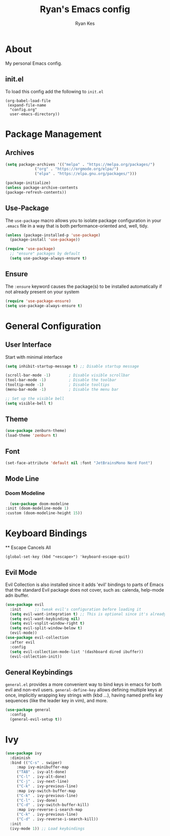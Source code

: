 #+TITLE: Ryan's Emacs config
#+AUTHOR: Ryan Kes
#+DESCRIPTION: There are many Emacs configs, this one is mine

* About
  My personal Emacs config.
** init.el
   To load this config add the following to ~init.el~
#+begin_example
(org-babel-load-file
 (expand-file-name
  "config.org"
  user-emacs-directory))
#+end_example

* Package Management
** Archives
#+begin_src emacs-lisp
  (setq package-archives '(("melpa" . "https://melpa.org/packages/")
			   ("org" . "https://orgmode.org/elpa/")
			   ("elpa" . "https://elpa.gnu.org/packages/")))

  (package-initialize)
  (unless package-archive-contents
  (package-refresh-contents))
#+end_src

** Use-Package
   The ~use-package~ macro allows you to isolate package configuration in your ~.emacs~ file in a way that is both performance-oriented and, well, tidy.

#+begin_src emacs-lisp
(unless (package-installed-p 'use-package)
  (package-install 'use-package))

(require 'use-package)
  ;; "ensure" packages by default
  (setq use-package-always-ensure t)
#+end_src

** Ensure
   The ~:ensure~ keyword causes the package(s) to be installed automatically if not already present on your system

#+begin_src emacs-lisp
(require 'use-package-ensure)
(setq use-package-always-ensure t)
#+end_src

* General Configuration
** User Interface
   Start with minimal interface
#+begin_src emacs-lisp
(setq inhibit-startup-message t) ;; Disable startup message

(scroll-bar-mode -1)        ; Disable visible scrollbar
(tool-bar-mode -1)          ; Disable the toolbar
(tooltip-mode -1)           ; Disable tooltips
(menu-bar-mode -1)          ; Disable the menu bar

;; Set up the visible bell
(setq visible-bell t)
#+end_src

** Theme
#+begin_src emacs-lisp
(use-package zenburn-theme)
(load-theme 'zenburn t)
#+end_src

** Font
#+begin_src emacs-lisp
  (set-face-attribute 'default nil :font "JetBrainsMono Nerd Font")
#+end_src

** Mode Line
*** Doom Modeline
#+begin_src emacs-lisp
    (use-package doom-modeline
  :init (doom-modeline-mode 1)
  :custom (doom-modeline-height 15))
#+end_src

* Keyboard Bindings
  ** Escape Cancels All
#+begin_src emacs_lisp
(global-set-key (kbd "<escape>") 'keyboard-escape-quit)
#+end_src 

** Evil Mode
Evil Collection is also installed since it adds 'evil' bindings to parts of Emacs that the standard Evil package does not cover, such as: calenda, help-mode adn ibuffer.

#+begin_src emacs-lisp
  (use-package evil
    :init      ;; tweak evil's configuration before loading it
    (setq evil-want-integration t) ;; This is optional since it's already set to t by default.
    (setq evil-want-keybinding nil)
    (setq evil-vsplit-window-right t)
    (setq evil-split-window-below t)
    (evil-mode))
  (use-package evil-collection
    :after evil
    :config
    (setq evil-collection-mode-list '(dashboard dired ibuffer))
    (evil-collection-init))
#+end_src

** General Keybindings
   ~general.el~ provides a more convenient way to bind keys in emacs for both evil and non-evil users. ~general-define-key~ allows defining multiple keys at once, implicitly wrapping key strings with (kbd ...), having named prefix key sequences (like the leader key in vim), and more.
#+begin_src emacs-lisp
(use-package general
  :config
  (general-evil-setup t))
#+end_src

* Ivy
#+begin_src emacs-lisp
    (use-package ivy
      :diminish
      :bind (("C-s" . swiper)
	     :map ivy-minibuffer-map
	     ("TAB" . ivy-alt-done)
	     ("C-l" . ivy-alt-done)
	     ("C-j" . ivy-next-line)
	     ("C-k" . ivy-previous-line)
	     :map ivy-switch-buffer-map
	     ("C-k" . ivy-previous-line)
	     ("C-l" . ivy-done)
	     ("C-d" . ivy-switch-buffer-kill)
	     :map ivy-reverse-i-search-map
	     ("C-k" . ivy-previous-line)
	     ("C-d" . ivy-reverse-i-search-kill))
      :init
      (ivy-mode 1)) ;; Load keybindings
#+end_src
